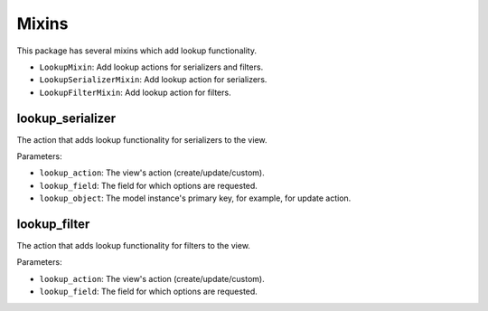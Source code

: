 ======
Mixins
======

This package has several mixins which add lookup functionality.

- ``LookupMixin``: Add lookup actions for serializers and filters.
- ``LookupSerializerMixin``: Add lookup action for serializers.
- ``LookupFilterMixin``: Add lookup action for filters.

lookup_serializer
-----------------
The action that adds lookup functionality for serializers to the view.

Parameters:

- ``lookup_action``: The view's action (create/update/custom).
- ``lookup_field``: The field for which options are requested.
- ``lookup_object``: The model instance's primary key, for example, for update action.

lookup_filter
-------------
The action that adds lookup functionality for filters to the view.

Parameters:

- ``lookup_action``: The view's action (create/update/custom).
- ``lookup_field``: The field for which options are requested.
